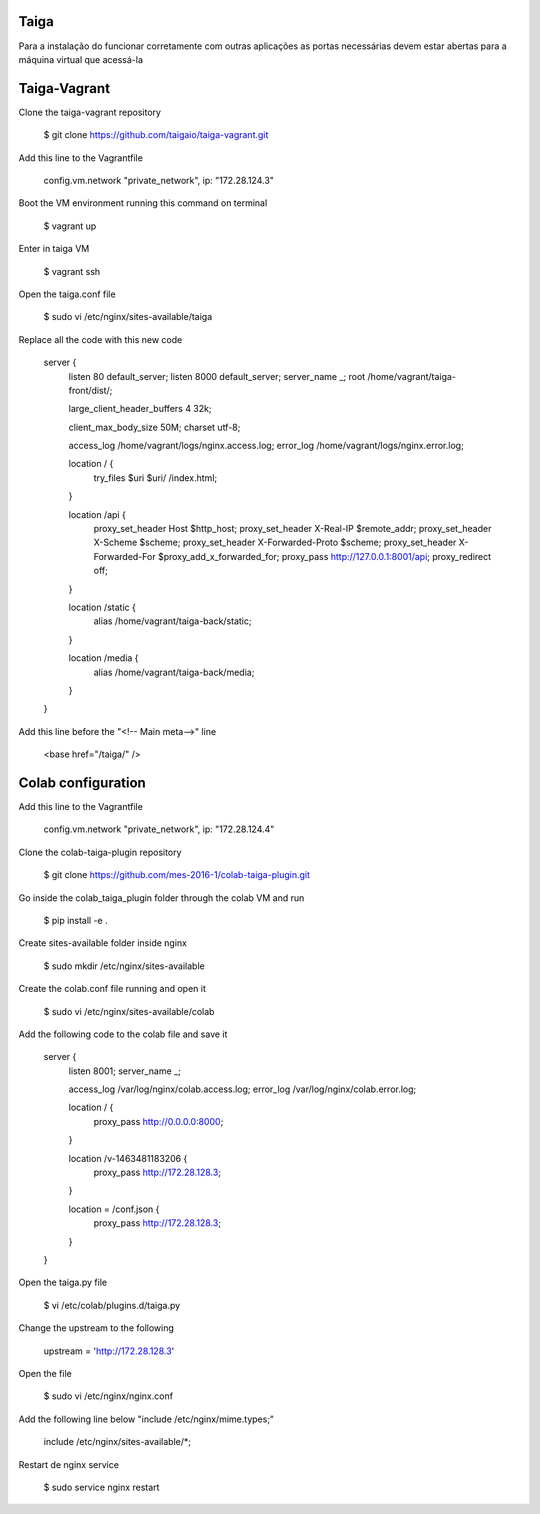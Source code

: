 Taiga
=======
Para a instalação do funcionar corretamente com outras aplicações as portas necessárias devem estar abertas para a máquina virtual que acessá-la

Taiga-Vagrant
=========

Clone the taiga-vagrant repository

   $ git clone https://github.com/taigaio/taiga-vagrant.git


Add this line to the Vagrantfile

   config.vm.network "private_network", ip: "172.28.124.3"


Boot the VM environment running this command on terminal

   $ vagrant up
   
Enter in taiga VM  

   $ vagrant ssh

Open the taiga.conf file

   $ sudo vi /etc/nginx/sites-available/taiga

Replace all the code with this new code

    server {
        listen 80 default_server;
        listen 8000 default_server;
        server_name _;
        root /home/vagrant/taiga-front/dist/;

        large_client_header_buffers 4 32k;

        client_max_body_size 50M;
        charset utf-8;

        access_log /home/vagrant/logs/nginx.access.log;
        error_log /home/vagrant/logs/nginx.error.log;

        location / {
            try_files $uri $uri/ /index.html;
        }

        location /api {
            proxy_set_header Host $http_host;
            proxy_set_header X-Real-IP $remote_addr;
            proxy_set_header X-Scheme $scheme;
            proxy_set_header X-Forwarded-Proto $scheme;
            proxy_set_header X-Forwarded-For $proxy_add_x_forwarded_for;
            proxy_pass http://127.0.0.1:8001/api;
            proxy_redirect off;
        }

        location /static {
            alias /home/vagrant/taiga-back/static;
        }

        location /media {
            alias /home/vagrant/taiga-back/media;
        }
    }

Add this line before the "<!-- Main meta-->" line

   <base href="/taiga/" />

Colab configuration
=========

Add this line to the Vagrantfile


   config.vm.network "private_network", ip: "172.28.124.4"

Clone the colab-taiga-plugin repository

   $ git clone https://github.com/mes-2016-1/colab-taiga-plugin.git

Go inside the colab_taiga_plugin folder through the colab VM and run

   $ pip install -e .


Create sites-available folder inside nginx

   $ sudo mkdir /etc/nginx/sites-available

Create the colab.conf file running and open it

   $ sudo vi /etc/nginx/sites-available/colab

Add the following code to the colab file and save it

    server {
      listen                8001;
      server_name           _;

      access_log            /var/log/nginx/colab.access.log;
      error_log             /var/log/nginx/colab.error.log;

      location / {
        proxy_pass http://0.0.0.0:8000;
      }

      location /v-1463481183206 {
        proxy_pass http://172.28.128.3;
      }

      location = /conf.json {
        proxy_pass http://172.28.128.3;
      }
    }

Open the taiga.py file

   $ vi /etc/colab/plugins.d/taiga.py

Change the upstream to the following

   upstream = 'http://172.28.128.3'

Open the file

   $ sudo vi /etc/nginx/nginx.conf

Add the following line below "include  /etc/nginx/mime.types;"

    include             /etc/nginx/sites-available/*;

Restart de nginx service

   $ sudo service nginx restart
